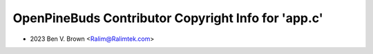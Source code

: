 ====================================================
OpenPineBuds Contributor Copyright Info for 'app.c'
====================================================

* 2023 Ben V. Brown <Ralim@Ralimtek.com>
